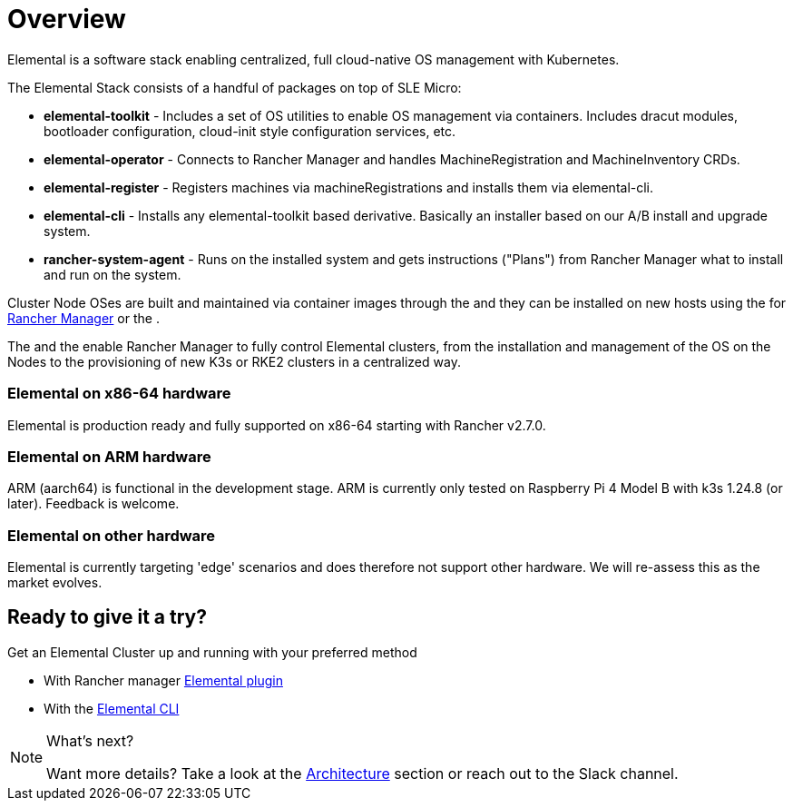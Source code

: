 = Overview
:sidebar_label: Overview
:slug: /

Elemental is a software stack enabling centralized, full cloud-native OS management with Kubernetes.

The Elemental Stack consists of a handful of packages on top of SLE Micro:

* *elemental-toolkit* - Includes a set of OS utilities to enable OS management via containers. Includes dracut modules, bootloader configuration, cloud-init style configuration services, etc.
* *elemental-operator* - Connects to Rancher Manager and handles MachineRegistration and MachineInventory CRDs.
* *elemental-register* - Registers machines via machineRegistrations and installs them via elemental-cli.
* *elemental-cli* - Installs any elemental-toolkit based derivative. Basically an installer based on our A/B install and upgrade system.
* *rancher-system-agent* - Runs on the installed system and gets instructions ("Plans") from Rancher Manager what to install and run on the system.

Cluster Node OSes are built and maintained via container images through the +++<Vars name="elemental_cli_name">++++++</Vars>+++ and they can be installed on new hosts using the +++<Vars link="elemental_ui_url" name="elemental_ui_name">++++++</Vars>+++ for https://www.rancher.com/products/rancher[Rancher Manager] or the +++<Vars link="elemental_cli_url" name="elemental_cli_name">++++++</Vars>+++.

The +++<Vars link="elemental_operator_url" name="elemental_operator_name">++++++</Vars>+++ and the +++<Vars link="ranchersystemagent_url" name="ranchersystemagent_name">++++++</Vars>+++ enable Rancher Manager to fully control Elemental clusters, from the installation and management of the OS on the Nodes to the provisioning of new K3s or RKE2 clusters in a centralized way.

[discrete]
=== Elemental on x86-64 hardware

Elemental is production ready and fully supported on x86-64 starting with Rancher v2.7.0.

[discrete]
=== Elemental on ARM hardware

ARM (aarch64) is functional in the development stage. ARM is currently only tested on Raspberry Pi 4 Model B with k3s 1.24.8 (or later). Feedback is welcome.

[discrete]
=== Elemental on other hardware

Elemental is currently targeting 'edge' scenarios and does therefore not support other hardware. We will re-assess this as the market evolves.

== Ready to give it a try?

Get an Elemental Cluster up and running with your preferred method

* With Rancher manager link:quickstart-ui[Elemental plugin]
* With the link:quickstart-cli[Elemental CLI]

[NOTE]
.What's next?
====
Want more details? Take a look at the link:architecture[Architecture] section or reach out to the +++<Vars link="elemental_slack_url" name="elemental_slack_name">++++++</Vars>+++ Slack channel.
====

